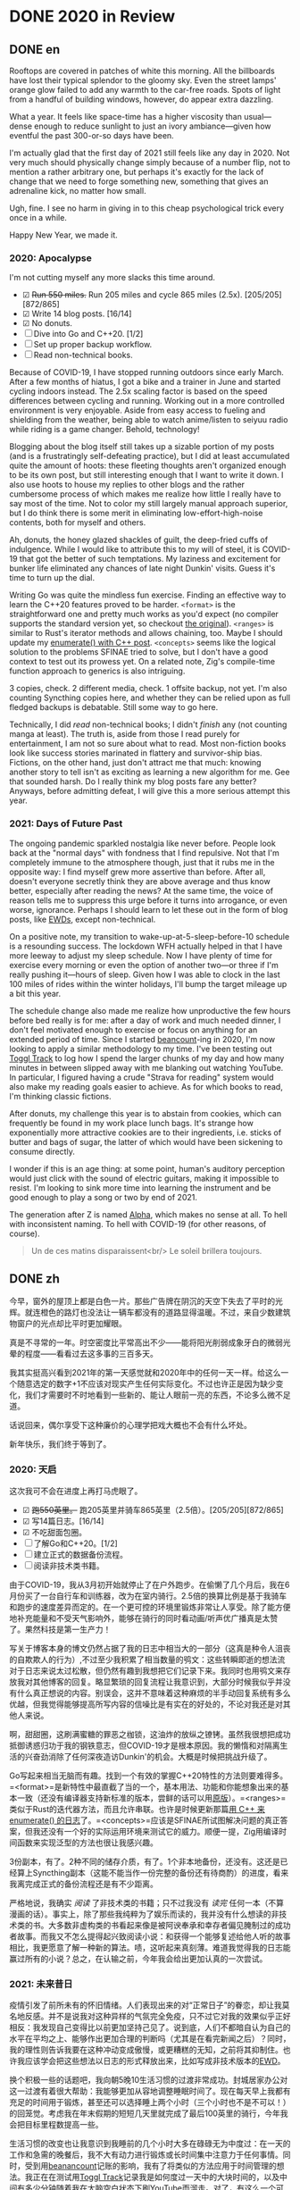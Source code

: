 #+HUGO_BASE_DIR: ../
#+HUGO_SECTION: posts
#+OPTIONS: author:nil
#+STARTUP: fninline logdone

* DONE 2020 in Review
:PROPERTIES:
:EXPORT_DATE: 2021-01-01
:EXPORT_HUGO_CUSTOM_FRONT_MATTER: :slug 2020-in-review
:END:

** DONE en
CLOSED: [2021-01-01 Fri 10:07]
:PROPERTIES:
:EXPORT_TITLE: 2020 in Review
:EXPORT_FILE_NAME: 2021-01-01-2020-in-review.en.md
:END:

Rooftops are covered in patches of white this morning. All the billboards have lost their typical splendor to the gloomy sky. Even the street lamps' orange glow failed to add any warmth to the car-free roads. Spots of light from a handful of building windows, however, do appear extra dazzling.

What a year. It feels like space-time has a higher viscosity than usual—dense enough to reduce sunlight to just an ivory ambiance—given how eventful the past 300-or-so days have been.

I'm actually glad that the first day of 2021 still feels like any day in 2020. Not very much should physically change simply because of a number flip, not to mention a rather arbitrary one, but perhaps it's exactly for the lack of change that we need to forge something new, something that gives an adrenaline kick, no matter how small.

Ugh, fine. I see no harm in giving in to this cheap psychological trick every once in a while.

Happy New Year, we made it.

*** 2020: Apocalypse
I'm not cutting myself any more slacks this time around.

- ☑ +Run 550 miles.+ Run 205 miles and cycle 865 miles (2.5x). [205/205][872/865]
- ☑ Write 14 blog posts. [16/14]
- ☑ No donuts.
- ☐ Dive into Go and C++20. [1/2]
- ☐ Set up proper backup workflow.
- ☐ Read non-technical books.

Because of COVID-19, I have stopped running outdoors since early March. After a few months of hiatus, I got a bike and a trainer in June and started cycling indoors instead. The 2.5x scaling factor is based on the speed differences between cycling and running. Working out in a more controlled environment is very enjoyable. Aside from easy access to fueling and shielding from the weather, being able to watch anime/listen to seiyuu radio while riding is a game changer. Behold, technology!

Blogging about the blog itself still takes up a sizable portion of my posts (and is a frustratingly self-defeating practice), but I did at least accumulated quite the amount of hoots: these fleeting thoughts aren't organized enough to be its own post, but still interesting enough that I want to write it down. I also use hoots to house my replies to other blogs and the rather cumbersome process of which makes me realize how little I really have to say most of the time. Not to color my still largely manual approach superior, but I do think there is some merit in eliminating low-effort-high-noise contents, both for myself and others.

Ah, donuts, the honey glazed shackles of guilt, the deep-fried cuffs of indulgence. While I would like to attribute this to my will of steel, it is COVID-19 that got the better of such temptations. My laziness and excitement for bunker life eliminated any chances of late night Dunkin' visits. Guess it's time to turn up the dial.

Writing Go was quite the mindless fun exercise. Finding an effective way to learn the C++20 features proved to be harder. =<format>= is the straightforward one and pretty much works as you'd expect (no compiler supports the standard version yet, so checkout [[https://fmt.dev][the original]]). =<ranges>= is similar to Rust's iterator methods and allows chaining, too. Maybe I should update my [[/en/posts/2019-04-27-enumerate-with-c-plus-plus/][enumerate() with C++ post]]. =<concepts>= seems like the logical solution to the problems SFINAE tried to solve, but I don't have a good context to test out its prowess yet. On a related note, Zig's compile-time function approach to generics is also intriguing.

3 copies, check. 2 different media, check. 1 offsite backup, not yet. I'm also counting Syncthing copies here, and whether they can be relied upon as full fledged backups is debatable. Still some way to go here.

Technically, I did /read/ non-technical books; I didn't /finish/ any (not counting manga at least). The truth is, aside from those I read purely for entertainment, I am not so sure about what to read. Most non-fiction books look like success stories marinated in flattery and survivor-ship bias. Fictions, on the other hand, just don't attract me that much: knowing another story to tell isn't as exciting as learning a new algorithm for me. Gee that sounded harsh. Do I really think my blog posts fare any better? Anyways, before admitting defeat, I will give this a more serious attempt this year.

*** 2021: Days of Future Past
The ongoing pandemic sparkled nostalgia like never before. People look back at the "normal days" with fondness that I find repulsive. Not that I'm completely immune to the atmosphere though, just that it rubs me in the opposite way: I find myself grew more assertive than before. After all, doesn't everyone secretly think they are above average and thus know better, especially after reading the news? At the same time, the voice of reason tells me to suppress this urge before it turns into arrogance, or even worse, ignorance. Perhaps I should learn to let these out in the form of blog posts, like [[https://www.cs.utexas.edu/users/EWD/][EWDs]], except non-technical.

On a positive note, my transition to wake-up-at-5-sleep-before-10 schedule is a resounding success. The lockdown WFH actually helped in that I have more leeway to adjust my sleep schedule. Now I have plenty of time for exercise every morning or even the option of another two—or three if I'm really pushing it—hours of sleep. Given how I was able to clock in the last 100 miles of rides within the winter holidays, I'll bump the target mileage up a bit this year.

The schedule change also made me realize how unproductive the few hours before bed really is for me: after a day of work and much needed dinner, I don't feel motivated enough to exercise or focus on anything for an extended period of time. Since I started [[https://beancount.github.io/][beancount]]-ing in 2020, I'm now looking to apply a similar methodology to my time. I've been testing out [[https://www.toggl.com/track/][Toggl Track]] to log how I spend the larger chunks of my day and how many minutes in between slipped away with me blanking out watching YouTube. In particular, I figured having a crude "Strava for reading" system would also make my reading goals easier to achieve. As for which books to read, I'm thinking classic fictions.

After donuts, my challenge this year is to abstain from cookies, which can frequently be found in my work place lunch bags. It's strange how exponentially more attractive cookies are to their ingredients, i.e. sticks of butter and bags of sugar, the latter of which would have been sickening to consume directly.

I wonder if this is an age thing: at some point, human's auditory perception would just click with the sound of electric guitars, making it impossible to resist. I'm looking to sink more time into learning the instrument and be good enough to play a song or two by end of 2021.

The generation after Z is named [[https://en.wikipedia.org/wiki/Generation_Alpha][Alpha]], which makes no sense at all. To hell with inconsistent naming. To hell with COVID-19 (for other reasons, of course).

#+begin_quote
  Un de ces matins disparaissent<br/>
  Le soleil brillera toujours.
#+end_quote

** DONE zh
CLOSED: [2021-01-01 Fri 10:07]
:PROPERTIES:
:EXPORT_TITLE: 回顾2020
:EXPORT_FILE_NAME: 2021-01-01-2020-in-review.zh.md
:END:

今早，窗外的屋顶上都是白色一片。那些广告牌在阴沉的天空下失去了平时的光辉。就连橙色的路灯也没法让一辆车都没有的道路显得温暖。不过，来自少数建筑物窗户的光点却比平时更加耀眼。

真是不寻常的一年。时空密度比平常高出不少——能将阳光削弱成象牙白的微弱光晕的程度——看看过去这多事的三百多天。

我其实挺高兴看到2021年的第一天感觉就和2020年中的任何一天一样。给这么一个随意选定的数字+1不应该对现实产生任何实际变化。不过也许正是因为缺少变化，我们才需要时不时地看到一些新的、能让人眼前一亮的东西，不论多么微不足道。

话说回来，偶尔享受下这种廉价的心理学把戏大概也不会有什么坏处。

新年快乐，我们终于等到了。

*** 2020: 天启
这次我可不会在进度上再打马虎眼了。

- ☑ +跑550英里。+ 跑205英里并骑车865英里（2.5倍）。[205/205][872/865]
- ☑ 写14篇日志。[16/14]
- ☑ 不吃甜面包圈。
- ☐ 了解Go和C++20。[1/2]
- ☐ 建立正式的数据备份流程。
- ☐ 阅读非技术类书籍。

由于COVID-19，我从3月初开始就停止了在户外跑步。在偷懒了几个月后，我在6月份买了一台自行车和训练器，改为在室内骑行。2.5倍的换算比例是基于我骑车和跑步的速度差异而定的。在一个更可控的环境里锻炼非常让人享受。除了能方便地补充能量和不受天气影响外，能够在骑行的同时看动画/听声优广播真是太赞了。果然科技是第一生产力！

写关于博客本身的博文仍然占据了我的日志中相当大的一部分（这真是种令人沮丧的自欺欺人的行为）,不过至少我积累了相当数量的鸮文：这些转瞬即逝的想法流对于日志来说太过松散，但仍然有趣到我想把它们记录下来。我同时也用鸮文来存放我对其他博客的回复。略显繁琐的回复流程让我意识到，大部分时候我似乎并没有什么真正想说的内容。别误会，这并不意味着这种麻烦的半手动回复系统有多么优越，但我觉得能够提高所写内容的信噪比是有实在的好处的，不论对我还是对其他人来说。

啊，甜甜圈，这刷满蜜糖的罪恶之枷锁，这油炸的放纵之镣铐。虽然我很想把成功抵御诱惑归功于我的钢铁意志，但COVID-19才是根本原因。我的懒惰和对隔离生活的兴奋劲消除了任何深夜造访Dunkin'的机会。大概是时候把挑战升级了。

Go写起来相当无脑而有趣。找到一个有效的掌握C++20特性的方法则要难得多。=<format>=是新特性中最直截了当的一个，基本用法、功能和你能想象出来的基本一致（还没有编译器支持新标准的版本，尝鲜的话可以用[[https://fmt.dev][原版]]）。=<ranges>=类似于Rust的迭代器方法，而且允许串联。也许是时候更新那篇[[/zh/posts/2019-04-27-enumerate-with-c-plus-plus/][用 C++ 来 enumerate() 的日志]]了。=<concepts>=应该是SFINAE所试图解决问题的真正答案，但我还没有一个好的实际运用环境来测试它的威力。顺便一提，Zig用编译时间函数来实现泛型的方法也很让我感兴趣。

3份副本，有了。2种不同的储存介质，有了。1个非本地备份，还没有。这还是已经算上Syncthing副本（这能不能当作一份完整的备份还有待商酌）的进度，看来我离完成正式的备份流程还是有不少距离。

严格地说，我确实 /阅读/ 了非技术类的书籍；只不过我没有 /读完/ 任何一本（不算漫画的话）。事实上，除了那些我纯粹为了娱乐而读的，我并没有什么想读的非技术类的书。大多数非虚构类的书看起来像是被阿谀奉承和幸存者偏见腌制过的成功者故事。而我又不怎么提得起兴致阅读小说：和获得一个能够复述给他人听的故事相比，我更愿意了解一种新的算法。啧，这听起来真刻薄。难道我觉得我的日志能赢过所有的小说？总之，在认输之前，今年我会给出更加认真的一次尝试。

*** 2021: 未来昔日
疫情引发了前所未有的怀旧情绪。人们表现出来的对“正常日子”的眷恋，却让我莫名地反感。并不是说我对这种异样的气氛完全免疫，只不过它对我的效果似乎正好相反：我发现自己变得比以前更加坚持己见了。说到底，人们不都暗自认为自己的水平在平均之上、能够作出更加合理的判断吗（尤其是在看完新闻之后）？同时，我的理性则告诉我要在这种冲动变成傲慢，或更糟糕的无知，之前将其抑制住。也许我应该学会把这些想法以日志的形式释放出来，比如写成非技术版本的[[https://www.cs.utexas.edu/users/EWD/][EWD]]。

换个积极一些的话题吧，我向朝5晚10生活习惯的过渡非常成功。封城居家办公对这一过渡有着很大帮助：我能够更加从容地调整睡眠时间了。现在每天早上我都有充足的时间用于锻炼，甚至还可以选择睡上两个小时（三个小时也不是不可以！）的回笼觉。考虑我在年末假期的短短几天里就完成了最后100英里的骑行，今年我会把目标里程数提高一些。

生活习惯的改变也让我意识到我睡前的几个小时大多在碌碌无为中度过：在一天的工作和急需的晚餐后，我不大有动力进行锻炼或长时间集中注意力于任何事情。同时，受到用[[https://beancount.github.io/][beanancount]]记账的影响，我有了将类似的方法应用于时间管理的想法。我正在在测试用[[https://www.toggl.com/track/][Toggl Track]]记录我是如何度过一天中的大块时间的，以及中间有多少分钟随着我在大脑空白状态下刷YouTube而溜走。对了，有这么一个可以勉强当作读书版Strava的系统应该能让我的阅读目标更容易实现。至于要读哪些书，我觉得经典小说是个不错的开始。

继甜甜圈之后，我今年的挑战是戒掉曲奇饼干，我工作场所的午餐时常提供它们。直接吃曲奇饼干的原料（例如成条的黄油和大堆的砂糖）只是想想都觉得恶心，但烤成饼干后吸引力却能指数性增长，真是奇怪。

我怀疑这个现象到了一定年龄才会出现：人类成长到一定程度时，听觉会和电吉他的声音一拍即合，使其变得无法抗拒。我想多花一些的时间来学这一乐器、在2021年底时能弹好一两首歌。

Z之后的世代居然叫[[https://en.wikipedia.org/wiki/Generation_Alpha][Alpha]]，真是完全不讲道理。吔屎啦，这毫无逻辑的命名方式。吔屎啦，COVID-19（当然是因为命名方式以外的理由）。

#+begin_quote
  Un de ces matins disparaissent<br/>
  Le soleil brillera toujours.
#+end_quote
